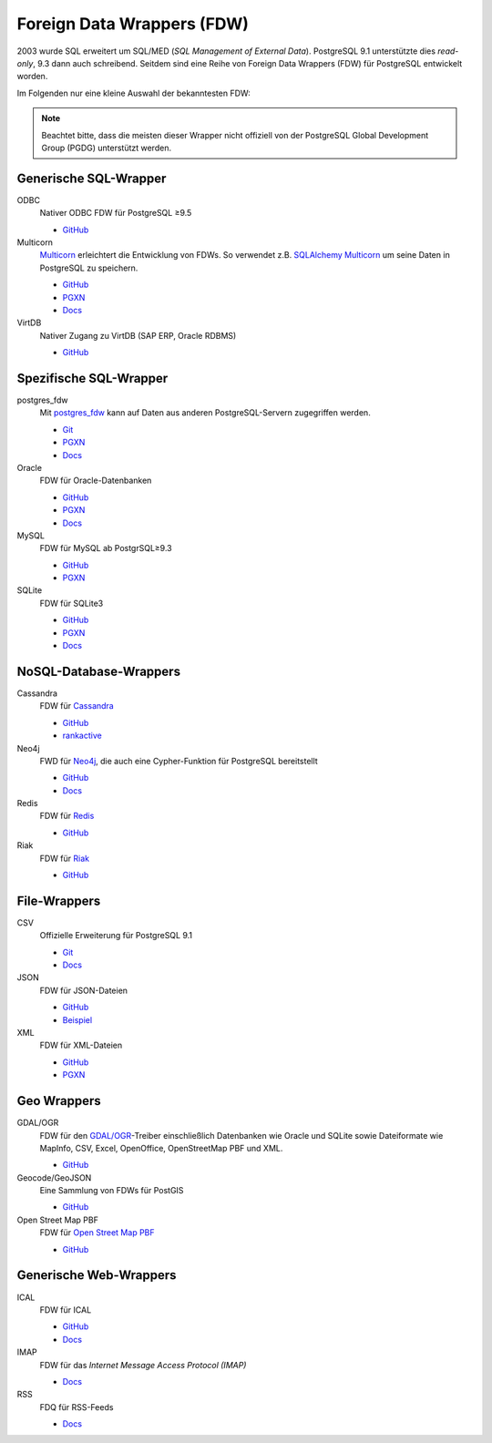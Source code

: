 Foreign Data Wrappers (FDW)
===========================

2003 wurde SQL erweitert um  SQL/MED (*SQL Management of External Data*).
PostgreSQL 9.1 unterstützte dies *read-only*, 9.3 dann auch schreibend.
Seitdem sind eine Reihe von Foreign Data Wrappers (FDW) für PostgreSQL
entwickelt worden.

Im Folgenden nur eine kleine Auswahl der bekanntesten FDW:

.. note::
   Beachtet bitte, dass die meisten dieser Wrapper nicht offiziell von der
   PostgreSQL Global Development Group (PGDG) unterstützt werden.

Generische SQL-Wrapper
----------------------

ODBC
    Nativer ODBC FDW für PostgreSQL ≥9.5

    * `GitHub <https://github.com/CartoDB/odbc_fdw>`_

Multicorn
    `Multicorn <https://multicorn.org/>`_ erleichtert die Entwicklung von FDWs.
    So verwendet z.B. `SQLAlchemy <http://www.sqlalchemy.org/>`_ `Multicorn
    <https://multicorn.org/>`_ um seine Daten in PostgreSQL zu speichern.

    * `GitHub <sqlalchem://github.com/Kozea/Multicorn>`_
    * `PGXN <https://pgxn.org/dist/multicorn/>`_
    * `Docs <http://multicorn.org/foreign-data-wrappers/#sqlalchemy-foreign-data-wrapper>`_

VirtDB
    Nativer Zugang zu VirtDB (SAP ERP, Oracle RDBMS)

    * `GitHub <https://github.com/virtdb/virtdb-fdw>`_

Spezifische SQL-Wrapper
-----------------------

postgres_fdw
    Mit `postgres_fdw
    <https://www.postgresql.org/docs/current/postgres-fdw.html>`_ kann auf Daten
    aus anderen PostgreSQL-Servern zugegriffen werden.

    * `Git
      <https://git.postgresql.org/gitweb/?p=postgresql.git;a=tree;f=contrib/postgres_fdw;hb=HEAD>`_
    * `PGXN <https://pgxn.org/dist/postgres_fdw/>`_
    * `Docs <https://www.postgresql.org/docs/current/postgres-fdw.html>`_

Oracle
    FDW für Oracle-Datenbanken

    * `GitHub <https://github.com/laurenz/oracle_fdw>`_
    * `PGXN <https://pgxn.org/dist/oracle_fdw/>`_
    * `Docs <http://laurenz.github.io/oracle_fdw/>`_

MySQL
    FDW für MySQL ab PostgrSQL≥9.3

    * `GitHub <https://github.com/EnterpriseDB/mysql_fdw>`_
    * `PGXN <https://pgxn.org/dist/mysql_fdw/>`_

SQLite
    FDW für SQLite3

    * `GitHub <https://github.com/pgspider/sqlite_fdw>`_
    * `PGXN <https://pgxn.org/dist/sqlite_fdw>`_
    * `Docs <https://github.com/pgspider/sqlite_fdw/blob/master/README.md>`_


NoSQL-Database-Wrappers
-----------------------

Cassandra
    FDW für `Cassandra <http://cassandra.apache.org/>`_

    * `GitHub <https://github.com/rankactive/cassandra-fdw>`_
    * `rankactive <https://rankactive.com/resources/postgresql-cassandra-fdw>`_

Neo4j
    FWD für `Neo4j <https://neo4j.com/>`_, die auch eine Cypher-Funktion für
    PostgreSQL bereitstellt

    * `GitHub <https://github.com/sim51/neo4j-fdw>`_
    * `Docs <https://github.com/sim51/neo4j-fdw/blob/master/README.adoc>`_

Redis
    FDW für `Redis <https://redis.io/>`_

    * `GitHub <https://github.com/pg-redis-fdw/redis_fdw>`_

Riak
    FDW für `Riak <https://github.com/basho/riak>`_

    * `GitHub <https://github.com/kiskovacs/riak-multicorn-pg-fdw>`_

File-Wrappers
-------------

CSV
    Offizielle Erweiterung für PostgreSQL 9.1

    * `Git <https://git.postgresql.org/gitweb/?p=postgresql.git;a=tree;f=contrib/file_fdw;hb=HEAD>`_
    * `Docs <https://www.postgresql.org/docs/current/static/file-fdw.html>`_

JSON
    FDW für JSON-Dateien

    * `GitHub <https://github.com/nkhorman/json_fdw>`_
    * `Beispiel <https://www.citusdata.com/blog/2013/05/30/run-sql-on-json-files-without-any-data-loads/>`_

XML
    FDW für XML-Dateien

    * `GitHub <https://github.com/Kozea/Multicorn>`_
    * `PGXN <https://pgxn.org/dist/multicorn/>`_

Geo Wrappers
------------

GDAL/OGR
    FDW für den `GDAL/OGR <http://www.gdal.org/>`_-Treiber einschließlich
    Datenbanken wie Oracle und SQLite sowie Dateiformate wie MapInfo, CSV,
    Excel, OpenOffice, OpenStreetMap PBF und XML.

    * `GitHub <https://github.com/pramsey/pgsql-ogr-fdw>`_

Geocode/GeoJSON
    Eine Sammlung von FDWs für PostGIS

    * `GitHub <https://github.com/bosth/geofdw>`_

Open Street Map PBF
    FDW für `Open Street Map PBF
    <https://wiki.openstreetmap.org/wiki/PBF_Format>`_

    * `GitHub <https://github.com/vpikulik/postgres_osm_pbf_fdw>`_

Generische Web-Wrappers
-----------------------

ICAL
    FDW für ICAL

    * `GitHub <https://github.com/daamien/Multicorn/blob/master/python/multicorn/icalfdw.py>`_
    * `Docs <https://wiki.postgresql.org/images/7/7e/Conferences-write_a_foreign_data_wrapper_in_15_minutes-presentation.pdf>`_

IMAP
    FDW für das *Internet Message Access Protocol (IMAP)*

    * `Docs <http://multicorn.org/foreign-data-wrappers/#idimap-foreign-data-wrapper>`_

RSS
    FDQ für RSS-Feeds

    * `Docs <http://multicorn.org/foreign-data-wrappers/#idrss-foreign-data-wrapper>`_

.. seealso::
   * `PostgreSQL Wiki
     <https://wiki.postgresql.org/wiki/Foreign_data_wrappers>`_
   * `PGXN-Website <https://pgxn.org/>`_
